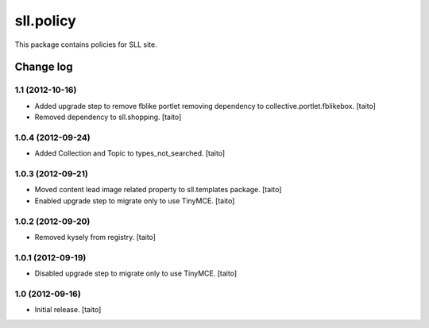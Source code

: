 ==========
sll.policy
==========

This package contains policies for SLL site.

Change log
----------

1.1 (2012-10-16)
================

- Added upgrade step to remove fblike portlet removing dependency to collective.portlet.fblikebox. [taito]
- Removed dependency to sll.shopping. [taito]


1.0.4 (2012-09-24)
==================

- Added Collection and Topic to types_not_searched. [taito]

1.0.3 (2012-09-21)
==================

- Moved content lead image related property to sll.templates package. [taito]
- Enabled upgrade step to migrate only to use TinyMCE. [taito]

1.0.2 (2012-09-20)
==================

- Removed kysely from registry. [taito]

1.0.1 (2012-09-19)
==================

- Disabled upgrade step to migrate only to use TinyMCE. [taito]

1.0 (2012-09-16)
================

- Initial release. [taito]
